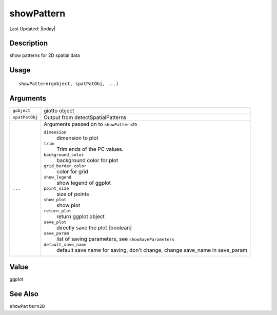 showPattern
-----------

.. link-button:: https://github.com/drieslab/Giotto/tree/suite/R/spatial_genes.R#L2631
		:type: url
		:text: View Source Code
		:classes: btn-outline-primary btn-block

Last Updated: |today|

Description
~~~~~~~~~~~

show patterns for 2D spatial data

Usage
~~~~~

::

   showPattern(gobject, spatPatObj, ...)

Arguments
~~~~~~~~~

+-----------------------------------+-----------------------------------+
| ``gobject``                       | giotto object                     |
+-----------------------------------+-----------------------------------+
| ``spatPatObj``                    | Output from detectSpatialPatterns |
+-----------------------------------+-----------------------------------+
| ``...``                           | Arguments passed on to            |
|                                   | ``showPattern2D``                 |
|                                   |                                   |
|                                   | ``dimension``                     |
|                                   |    dimension to plot              |
|                                   |                                   |
|                                   | ``trim``                          |
|                                   |    Trim ends of the PC values.    |
|                                   |                                   |
|                                   | ``background_color``              |
|                                   |    background color for plot      |
|                                   |                                   |
|                                   | ``grid_border_color``             |
|                                   |    color for grid                 |
|                                   |                                   |
|                                   | ``show_legend``                   |
|                                   |    show legend of ggplot          |
|                                   |                                   |
|                                   | ``point_size``                    |
|                                   |    size of points                 |
|                                   |                                   |
|                                   | ``show_plot``                     |
|                                   |    show plot                      |
|                                   |                                   |
|                                   | ``return_plot``                   |
|                                   |    return ggplot object           |
|                                   |                                   |
|                                   | ``save_plot``                     |
|                                   |    directly save the plot         |
|                                   |    [boolean]                      |
|                                   |                                   |
|                                   | ``save_param``                    |
|                                   |    list of saving parameters, see |
|                                   |    ``showSaveParameters``         |
|                                   |                                   |
|                                   | ``default_save_name``             |
|                                   |    default save name for saving,  |
|                                   |    don't change, change save_name |
|                                   |    in save_param                  |
+-----------------------------------+-----------------------------------+

Value
~~~~~

ggplot

See Also
~~~~~~~~

``showPattern2D``
